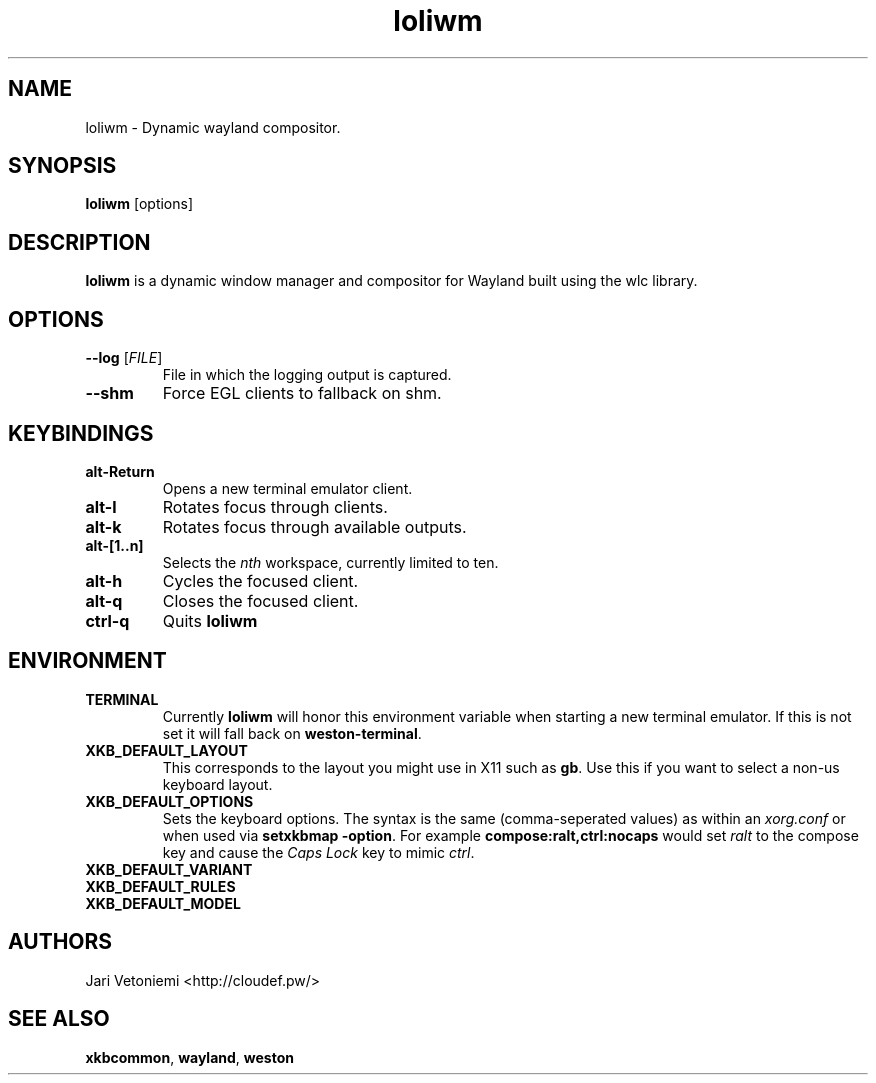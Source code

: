 .TH loliwm 1 "October 20" loliwm
.SH NAME
loliwm \- Dynamic wayland compositor.
.SH SYNOPSIS
\fBloliwm\fP [options]
.SH DESCRIPTION
\fBloliwm\fP is a dynamic window manager and compositor for Wayland built using
the wlc library.
.SH OPTIONS
.IP "\fB\-\-log \fR[\fIFILE\fR]"
File in which the logging output is captured.
.IP \fB\-\-shm\fR
Force EGL clients to fallback on shm.
.SH KEYBINDINGS
.IP \fBalt\-Return\fR
Opens a new terminal emulator client.
.IP \fBalt\-l\fR
Rotates focus through clients.
.IP \fBalt\-k\fR
Rotates focus through available outputs.
.IP \fBalt\-[1..n]\fR
Selects the \fInth\fP workspace, currently limited to ten.
.IP \fBalt-h\fR
Cycles the focused client.
.IP \fBalt-q\fR
Closes the focused client.
.IP \fBctrl-q\fR
Quits \fBloliwm\fR
.SH ENVIRONMENT
.IP \fBTERMINAL\fR
Currently \fBloliwm\fR will honor this environment variable when starting a new
terminal emulator. If this is not set it will fall back on \fBweston-terminal\fR.
.IP \fBXKB_DEFAULT_LAYOUT\fR
This corresponds to the layout you might use in X11 such as \fBgb\fR.  Use this
if you want to select a non-us keyboard layout.
.IP \fBXKB_DEFAULT_OPTIONS\fR
Sets the keyboard options. The syntax is the same (comma-seperated values) as
within an \fIxorg.conf\fR or when used via \%\fBsetxkbmap -option\fR. 
For example \%\fBcompose:ralt,ctrl:nocaps\fR would set \fIralt\fR to the compose
key and cause the \fICaps Lock\fR key to mimic \fIctrl\fR.
.IP \fBXKB_DEFAULT_VARIANT\fR
.IP \fBXKB_DEFAULT_RULES\fR
.IP \fBXKB_DEFAULT_MODEL\fR
.SH AUTHORS
.IP "Jari Vetoniemi <http://cloudef.pw/>"
.SH SEE ALSO 
\fBxkbcommon\fR,
\fBwayland\fR,
\fBweston\fR
